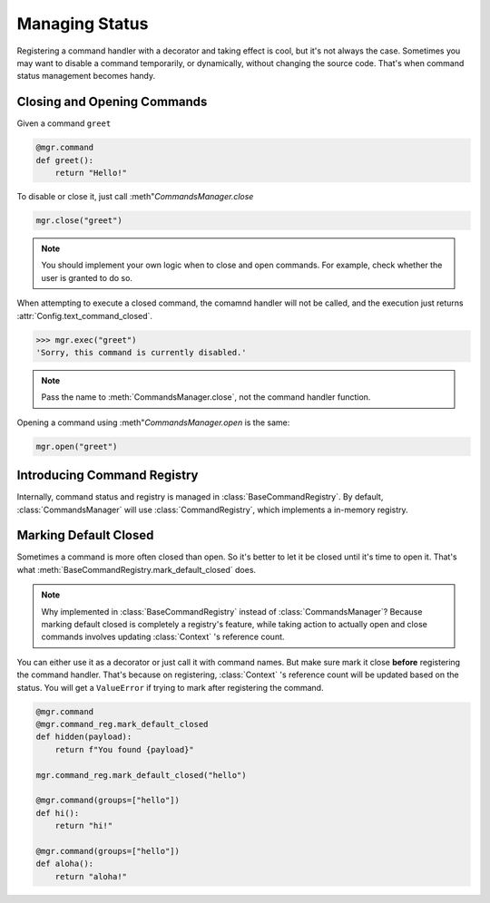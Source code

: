 Managing Status
===============

Registering a command handler with a decorator and taking effect is cool, but it's not always the case. Sometimes you may want to disable a command temporarily, or dynamically, without changing the source code. That's when command status management becomes handy.

Closing and Opening Commands
----------------------------

Given a command ``greet``

.. code-block:: python

    @mgr.command
    def greet():
        return "Hello!"

To disable or close it, just call :meth"`CommandsManager.close`

.. code-block:: python

    mgr.close("greet")

.. note::
    You should implement your own logic when to close and open commands. For example, check whether the user is granted to do so.

When attempting to execute a closed command, the comamnd handler will not be called, and the execution just returns :attr:`Config.text_command_closed`.

.. code-block:: python

    >>> mgr.exec("greet")
    'Sorry, this command is currently disabled.'

.. note::
    Pass the name to :meth:`CommandsManager.close`, not the command handler function.

Opening a command using :meth"`CommandsManager.open` is the same:

.. code-block:: python

    mgr.open("greet")

Introducing Command Registry
----------------------------

Internally, command status and registry is managed in :class:`BaseCommandRegistry`. By default, :class:`CommandsManager` will use :class:`CommandRegistry`, which implements a in-memory registry.

Marking Default Closed
----------------------

Sometimes a command is more often closed than open. So it's better to let it be closed until it's time to open it. That's what :meth:`BaseCommandRegistry.mark_default_closed` does.

.. note::
    Why implemented in :class:`BaseCommandRegistry` instead of :class:`CommandsManager`? Because marking default closed is completely a registry's feature, while taking action to actually open and close commands involves updating :class:`Context` 's reference count.

You can either use it as a decorator or just call it with command names. But make sure mark it close **before** registering the command handler. That's because on registering, :class:`Context` 's reference count will be updated based on the status. You will get a ``ValueError`` if trying to mark after registering the command.

.. code-block:: python

    @mgr.command
    @mgr.command_reg.mark_default_closed
    def hidden(payload):
        return f"You found {payload}"

    mgr.command_reg.mark_default_closed("hello")

    @mgr.command(groups=["hello"])
    def hi():
        return "hi!"

    @mgr.command(groups=["hello"])
    def aloha():
        return "aloha!"
